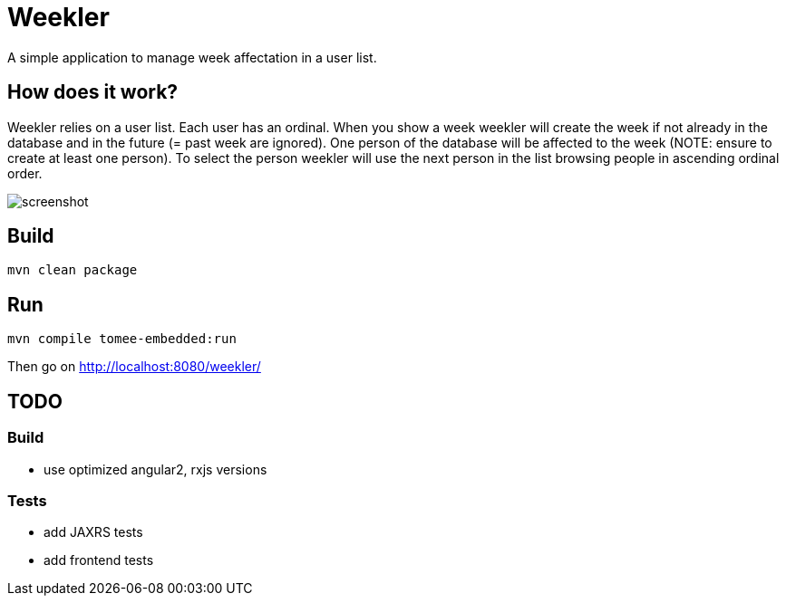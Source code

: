 = Weekler

A simple application to manage week affectation in a user list.

== How does it work?

Weekler relies on a user list. Each user has an ordinal. When you show a week
weekler will create the week if not already in the database and in the future (= past week are ignored).
One person of the database will be affected to the week (NOTE: ensure to create at least one person).
To select the person weekler will use the next person in the list browsing people in ascending ordinal order.

image:src/documentation/screenshot.png[]

== Build

[source]
----
mvn clean package
----

== Run

[source]
----
mvn compile tomee-embedded:run
----

Then go on http://localhost:8080/weekler/

== TODO

=== Build

- use optimized angular2, rxjs versions

=== Tests

- add JAXRS tests
- add frontend tests
